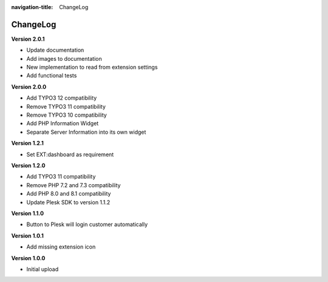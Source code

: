 :navigation-title: ChangeLog

..  _changelog:

=========
ChangeLog
=========

**Version 2.0.1**

*   Update documentation
*   Add images to documentation
*   New implementation to read from extension settings
*   Add functional tests

**Version 2.0.0**

*   Add TYPO3 12 compatibility
*   Remove TYPO3 11 compatibility
*   Remove TYPO3 10 compatibility
*   Add PHP Information Widget
*   Separate Server Information into its own widget

**Version 1.2.1**

*   Set EXT:dashboard as requirement

**Version 1.2.0**

*   Add TYPO3 11 compatibility
*   Remove PHP 7.2 and 7.3 compatibility
*   Add PHP 8.0 and 8.1 compatibility
*   Update Plesk SDK to version 1.1.2

**Version 1.1.0**

*   Button to Plesk will login customer automatically

**Version 1.0.1**

*   Add missing extension icon

**Version 1.0.0**

*   Initial upload

